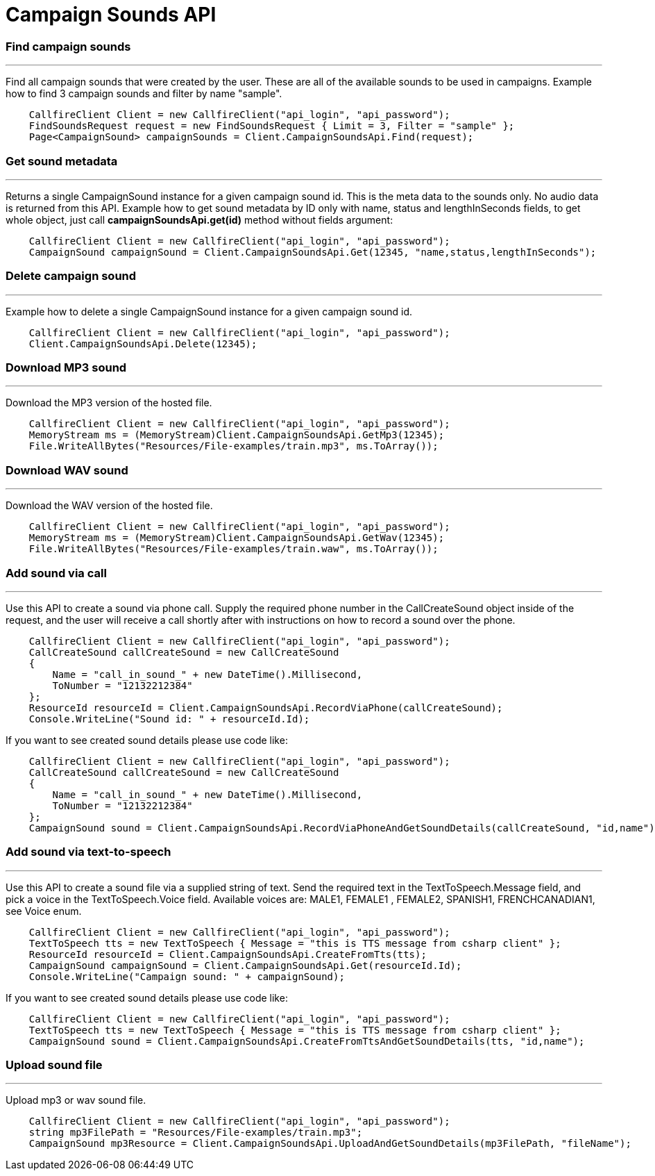 = Campaign Sounds API


=== Find campaign sounds
'''
Find all campaign sounds that were created by the user. These are all of the available sounds to be used in campaigns.
 Example how to find 3 campaign sounds and filter by name "sample".
[source,csharp]
    CallfireClient Client = new CallfireClient("api_login", "api_password");
    FindSoundsRequest request = new FindSoundsRequest { Limit = 3, Filter = "sample" };
    Page<CampaignSound> campaignSounds = Client.CampaignSoundsApi.Find(request);

=== Get sound metadata
'''
Returns a single CampaignSound instance for a given campaign sound id. This is the meta data to the sounds only.
 No audio data is returned from this API.
 Example how to get sound metadata by ID only with name, status and lengthInSeconds fields, to get whole object, just
 call *campaignSoundsApi.get(id)* method without fields argument:
[source,csharp]
    CallfireClient Client = new CallfireClient("api_login", "api_password");
    CampaignSound campaignSound = Client.CampaignSoundsApi.Get(12345, "name,status,lengthInSeconds");

=== Delete campaign sound
'''
Example how to delete a single CampaignSound instance for a given campaign sound id.
[source,csharp]
    CallfireClient Client = new CallfireClient("api_login", "api_password");
    Client.CampaignSoundsApi.Delete(12345);

=== Download MP3 sound
'''
Download the MP3 version of the hosted file.
[source,csharp]
    CallfireClient Client = new CallfireClient("api_login", "api_password");
    MemoryStream ms = (MemoryStream)Client.CampaignSoundsApi.GetMp3(12345);
    File.WriteAllBytes("Resources/File-examples/train.mp3", ms.ToArray());

=== Download WAV sound
'''
Download the WAV version of the hosted file.
[source,csharp]
    CallfireClient Client = new CallfireClient("api_login", "api_password");
    MemoryStream ms = (MemoryStream)Client.CampaignSoundsApi.GetWav(12345);
    File.WriteAllBytes("Resources/File-examples/train.waw", ms.ToArray());

=== Add sound via call
'''
Use this API to create a sound via phone call. Supply the required phone number in the CallCreateSound object
 inside of the request, and the user will receive a call shortly after with instructions on how to record a
 sound over the phone.
[source,csharp]
    CallfireClient Client = new CallfireClient("api_login", "api_password");
    CallCreateSound callCreateSound = new CallCreateSound
    {
        Name = "call_in_sound_" + new DateTime().Millisecond,
        ToNumber = "12132212384"
    };
    ResourceId resourceId = Client.CampaignSoundsApi.RecordViaPhone(callCreateSound);
    Console.WriteLine("Sound id: " + resourceId.Id);

If you want to see created sound details please use code like:
[source,csharp]
    CallfireClient Client = new CallfireClient("api_login", "api_password");
    CallCreateSound callCreateSound = new CallCreateSound
    {
        Name = "call_in_sound_" + new DateTime().Millisecond,
        ToNumber = "12132212384"
    };
    CampaignSound sound = Client.CampaignSoundsApi.RecordViaPhoneAndGetSoundDetails(callCreateSound, "id,name");

=== Add sound via text-to-speech
'''
Use this API to create a sound file via a supplied string of text. Send the required text in the
 TextToSpeech.Message field, and pick a voice in the TextToSpeech.Voice field. Available voices are:
 MALE1, FEMALE1 , FEMALE2, SPANISH1, FRENCHCANADIAN1, see Voice enum.
[source,csharp]
    CallfireClient Client = new CallfireClient("api_login", "api_password");
    TextToSpeech tts = new TextToSpeech { Message = "this is TTS message from csharp client" };
    ResourceId resourceId = Client.CampaignSoundsApi.CreateFromTts(tts);
    CampaignSound campaignSound = Client.CampaignSoundsApi.Get(resourceId.Id);
    Console.WriteLine("Campaign sound: " + campaignSound);

If you want to see created sound details please use code like:
[source,csharp]
    CallfireClient Client = new CallfireClient("api_login", "api_password");
    TextToSpeech tts = new TextToSpeech { Message = "this is TTS message from csharp client" };
    CampaignSound sound = Client.CampaignSoundsApi.CreateFromTtsAndGetSoundDetails(tts, "id,name");

=== Upload sound file
'''
Upload mp3 or wav sound file.
[source,csharp]
    CallfireClient Client = new CallfireClient("api_login", "api_password");
    string mp3FilePath = "Resources/File-examples/train.mp3";
    CampaignSound mp3Resource = Client.CampaignSoundsApi.UploadAndGetSoundDetails(mp3FilePath, "fileName");

